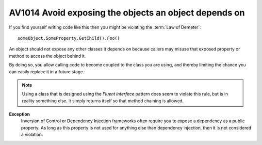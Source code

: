 
.. index::
   pair: software engineeering; Fluent interface

.. _av1014:


===========================================================
AV1014 Avoid exposing the objects an object depends on
===========================================================

If you find yourself writing code like this then you might be violating the
:term:`Law of Demeter`::

    someObject.SomeProperty.GetChild().Foo()


An object should not expose any other classes it depends on because callers
may misuse that exposed property or method to access the object behind it.

By doing so, you allow calling code to become coupled to the class you are
using, and thereby limiting the chance you can easily replace it in a future stage.

.. note:: Using a class that is designed using the `Fluent Interface` pattern
   does seem to violate this rule, but is in reality something else.
   It simply returns itself so that method chaining is allowed.

**Exception**
    Inversion of Control or Dependency Injection frameworks often require you
    to expose a dependency as a public property.
    As long as this property is not used for anything else than dependency
    injection, then it is not considered a violation.


